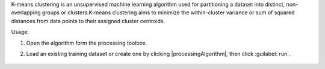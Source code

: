 K-means clustering is an unsupervised machine learning algorithm used for partitioning a dataset into distinct, non-overlapping groups or clusters.K-means clustering aims to minimize the within-cluster variance or sum of squared distances from data points to their assigned cluster centroids.

Usage:

1. Open the algorithm form the processing toolbox.

2. Load an existing training dataset or create one by clicking |processingAlgorithm|, then click :guilabel:`run`.

    .. figure:: ./img/kmeans.png
       :align: center
